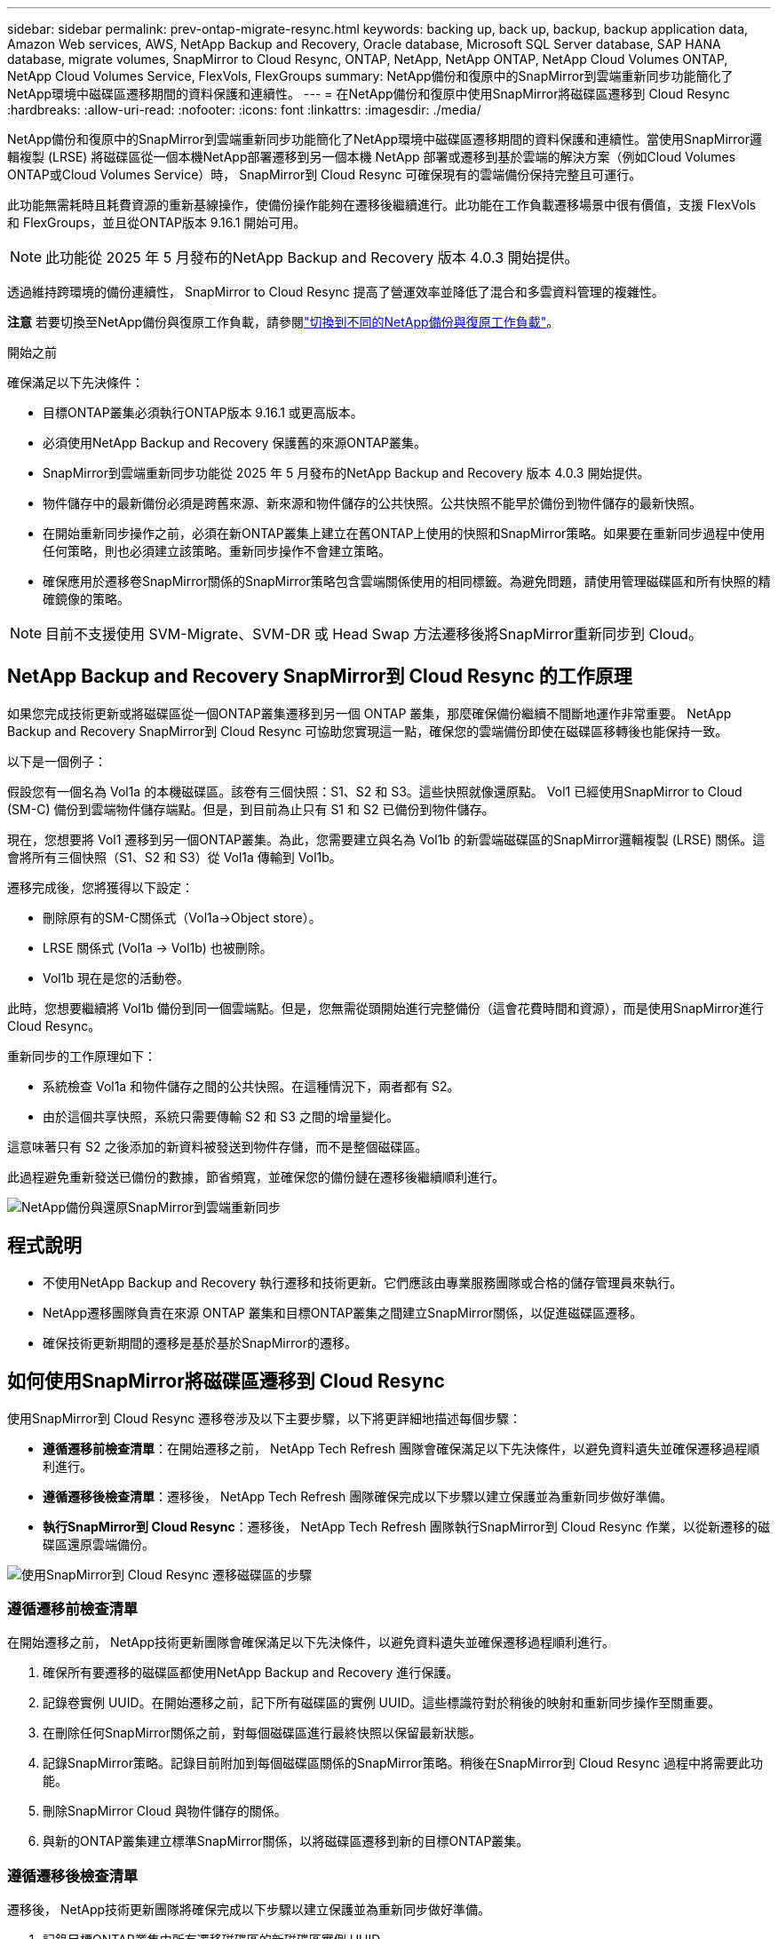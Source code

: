 ---
sidebar: sidebar 
permalink: prev-ontap-migrate-resync.html 
keywords: backing up, back up, backup, backup application data, Amazon Web services, AWS, NetApp Backup and Recovery, Oracle database, Microsoft SQL Server database, SAP HANA database, migrate volumes, SnapMirror to Cloud Resync, ONTAP, NetApp, NetApp ONTAP, NetApp Cloud Volumes ONTAP, NetApp Cloud Volumes Service, FlexVols, FlexGroups 
summary: NetApp備份和復原中的SnapMirror到雲端重新同步功能簡化了NetApp環境中磁碟區遷移期間的資料保護和連續性。 
---
= 在NetApp備份和復原中使用SnapMirror將磁碟區遷移到 Cloud Resync
:hardbreaks:
:allow-uri-read: 
:nofooter: 
:icons: font
:linkattrs: 
:imagesdir: ./media/


[role="lead"]
NetApp備份和復原中的SnapMirror到雲端重新同步功能簡化了NetApp環境中磁碟區遷移期間的資料保護和連續性。當使用SnapMirror邏輯複製 (LRSE) 將磁碟區從一個本機NetApp部署遷移到另一個本機 NetApp 部署或遷移到基於雲端的解決方案（例如Cloud Volumes ONTAP或Cloud Volumes Service）時， SnapMirror到 Cloud Resync 可確保現有的雲端備份保持完整且可運行。

此功能無需耗時且耗費資源的重新基線操作，使備份操作能夠在遷移後繼續進行。此功能在工作負載遷移場景中很有價值，支援 FlexVols 和 FlexGroups，並且從ONTAP版本 9.16.1 開始可用。


NOTE: 此功能從 2025 年 5 月發布的NetApp Backup and Recovery 版本 4.0.3 開始提供。

透過維持跨環境的備份連續性， SnapMirror to Cloud Resync 提高了營運效率並降低了混合和多雲資料管理的複雜性。

[]
====
*注意* 若要切換至NetApp備份與復原工作負載，請參閱link:br-start-switch-ui.html["切換到不同的NetApp備份與復原工作負載"]。

====
.開始之前
確保滿足以下先決條件：

* 目標ONTAP叢集必須執行ONTAP版本 9.16.1 或更高版本。
* 必須使用NetApp Backup and Recovery 保護舊的來源ONTAP叢集。
* SnapMirror到雲端重新同步功能從 2025 年 5 月發布的NetApp Backup and Recovery 版本 4.0.3 開始提供。
* 物件儲存中的最新備份必須是跨舊來源、新來源和物件儲存的公共快照。公共快照不能早於備份到物件儲存的最新快照。
* 在開始重新同步操作之前，必須在新ONTAP叢集上建立在舊ONTAP上使用的快照和SnapMirror策略。如果要在重新同步過程中使用任何策略，則也必須建立該策略。重新同步操作不會建立策略。
* 確保應用於遷移卷SnapMirror關係的SnapMirror策略包含雲端關係使用的相同標籤。為避免問題，請使用管理磁碟區和所有快照的精確鏡像的策略。



NOTE: 目前不支援使用 SVM-Migrate、SVM-DR 或 Head Swap 方法遷移後將SnapMirror重新同步到 Cloud。



== NetApp Backup and Recovery SnapMirror到 Cloud Resync 的工作原理

如果您完成技術更新或將磁碟區從一個ONTAP叢集遷移到另一個 ONTAP 叢集，那麼確保備份繼續不間斷地運作非常重要。  NetApp Backup and Recovery SnapMirror到 Cloud Resync 可協助您實現這一點，確保您的雲端備份即使在磁碟區移轉後也能保持一致。

以下是一個例子：

假設您有一個名為 Vol1a 的本機磁碟區。該卷有三個快照：S1、S2 和 S3。這些快照就像還原點。 Vol1 已經使用SnapMirror to Cloud (SM-C) 備份到雲端物件儲存端點。但是，到目前為止只有 S1 和 S2 已備份到物件儲存。

現在，您想要將 Vol1 遷移到另一個ONTAP叢集。為此，您需要建立與名為 Vol1b 的新雲端磁碟區的SnapMirror邏輯複製 (LRSE) 關係。這會將所有三個快照（S1、S2 和 S3）從 Vol1a 傳輸到 Vol1b。

遷移完成後，您將獲得以下設定：

* 刪除原有的SM-C關係式（Vol1a→Object store）。
* LRSE 關係式 (Vol1a → Vol1b) 也被刪除。
* Vol1b 現在是您的活動卷。


此時，您想要繼續將 Vol1b 備份到同一個雲端點。但是，您無需從頭開始進行完整備份（這會花費時間和資源），而是使用SnapMirror進行 Cloud Resync。

重新同步的工作原理如下：

* 系統檢查 Vol1a 和物件儲存之間的公共快照。在這種情況下，兩者都有 S2。
* 由於這個共享快照，系統只需要傳輸 S2 和 S3 之間的增量變化。


這意味著只有 S2 之後添加的新資料被發送到物件存儲，而不是整個磁碟區。

此過程避免重新發送已備份的數據，節省頻寬，並確保您的備份鏈在遷移後繼續順利進行。

image:diagram-snapmirror-cloud-resync-migration.png["NetApp備份與還原SnapMirror到雲端重新同步"]



== 程式說明

* 不使用NetApp Backup and Recovery 執行遷移和技術更新。它們應該由專業服務團隊或合格的儲存管理員來執行。
* NetApp遷移團隊負責在來源 ONTAP 叢集和目標ONTAP叢集之間建立SnapMirror關係，以促進磁碟區遷移。
* 確保技術更新期間的遷移是基於基於SnapMirror的遷移。




== 如何使用SnapMirror將磁碟區遷移到 Cloud Resync

使用SnapMirror到 Cloud Resync 遷移卷涉及以下主要步驟，以下將更詳細地描述每個步驟：

* *遵循遷移前檢查清單*：在開始遷移之前， NetApp Tech Refresh 團隊會確保滿足以下先決條件，以避免資料遺失並確保遷移過程順利進行。
* *遵循遷移後檢查清單*：遷移後， NetApp Tech Refresh 團隊確保完成以下步驟以建立保護並為重新同步做好準備。
* *執行SnapMirror到 Cloud Resync*：遷移後， NetApp Tech Refresh 團隊執行SnapMirror到 Cloud Resync 作業，以從新遷移的磁碟區還原雲端備份。


image:diagram-snapmirror-cloud-resync-migration-steps.png["使用SnapMirror到 Cloud Resync 遷移磁碟區的步驟"]



=== 遵循遷移前檢查清單

在開始遷移之前， NetApp技術更新團隊會確保滿足以下先決條件，以避免資料遺失並確保遷移過程順利進行。

. 確保所有要遷移的磁碟區都使用NetApp Backup and Recovery 進行保護。
. 記錄卷實例 UUID。在開始遷移之前，記下所有磁碟區的實例 UUID。這些標識符對於稍後的映射和重新同步操作至關重要。
. 在刪除任何SnapMirror關係之前，對每個磁碟區進行最終快照以保留最新狀態。
. 記錄SnapMirror策略。記錄目前附加到每個磁碟區關係的SnapMirror策略。稍後在SnapMirror到 Cloud Resync 過程中將需要此功能。
. 刪除SnapMirror Cloud 與物件儲存的關係。
. 與新的ONTAP叢集建立標準SnapMirror關係，以將磁碟區遷移到新的目標ONTAP叢集。




=== 遵循遷移後檢查清單

遷移後， NetApp技術更新團隊將確保完成以下步驟以建立保護並為重新同步做好準備。

. 記錄目標ONTAP叢集中所有遷移磁碟區的新磁碟區實例 UUID。
. 確認舊ONTAP叢集中可用的所有必要SnapMirror策略均已在新ONTAP叢集中正確配置。
. 在控制台*系統*頁面中將新的ONTAP叢集新增為系統。
+

NOTE: 應該使用磁碟區實例 UUID，而不是磁碟區 ID。磁碟區實例 UUID 是唯一標識符，在遷移過程中保持一致，而磁碟區 ID 可能會在遷移後發生變化。





=== 執行SnapMirror到雲端重新同步

遷移後， NetApp Tech Refresh 團隊執行SnapMirror到 Cloud Resync 作業，以從新遷移的磁碟區還原雲端備份。

. 在控制台*系統*頁面中將新的ONTAP叢集新增為系統。
. 查看NetApp備份和還原磁碟區頁面以確保舊來源系統詳細資訊可用。
. 從NetApp備份與還原卷頁頁面中，選擇*備份設定*。
+
** 在備份設定頁面中，選擇*查看全部*。
** 從新來源右側的操作...選單中，選擇*重新同步備份*。


. 在重新同步系統頁面中，執行以下操作：
+
.. *新來源系統*：進入已遷移磁碟區的新ONTAP叢集。
.. *現有目標物件儲存*：選擇包含來自舊來源系統的備份的目標物件儲存。


. 選擇「下載 CSV 範本」下載重新同步詳細資料 Excel 表。使用此表輸入要遷移的磁碟區的詳細資訊。在 CSV 檔案中，輸入以下詳細資訊：
+
** 來源叢集中的舊磁碟區實例 UUID
** 來自目標叢集的新磁碟區實例 UUID
** 要應用於新關係的SnapMirror策略。


. 選擇“上傳卷對映詳細資料”下的“上傳”，將完成的 CSV 表上傳到NetApp備份和還原 UI。
+

NOTE: 應該使用磁碟區實例 UUID，而不是磁碟區 ID。磁碟區實例 UUID 是唯一標識符，在遷移過程中保持一致，而磁碟區 ID 可能會在遷移後發生變化。

. 輸入重新同步操作所需的提供者和網路設定資訊。
. 選擇*提交*開始驗證程序。
+
NetApp Backup and Recovery 驗證選擇重新同步的每個磁碟區是否都是最新快照，並且至少有一個通用快照。這可確保磁碟區已準備好進行SnapMirror到 Cloud Resync 操作。

. 查看驗證結果，包括新的來源磁碟區名稱和每個磁碟區的重新同步狀態。
. 檢查容量是否合格。系統檢查磁碟區是否符合重新同步的條件。如果磁碟區不符合條件，則表示它不是最新的快照或未找到通用快照。
+

IMPORTANT: 為了確保磁碟區仍然符合SnapMirror到 Cloud Resync 操作的條件，請在遷移前階段刪除任何SnapMirror關係之前，為每個磁碟區拍攝最終快照。這保留了資料的最新狀態。

. 選擇*重新同步*以開始重新同步操作。系統使用最新且通用的快照僅傳輸增量更改，確保備份的連續性。
. 在作業監視器頁面中監視重新同步過程。

